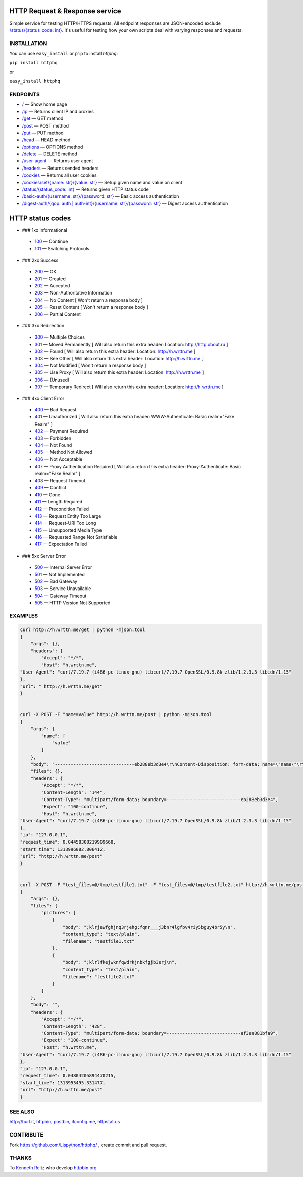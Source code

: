 
HTTP Request & Response service
===============================

Simple service for testing HTTP/HTTPS requests. All endpoint responses are JSON-encoded exclude `/status/{status_code: int} <http://h.wrttn.me/status/200>`_. It's useful for testing how your own scripts deal with varying responses and requests.

.. image:: https://secure.travis-ci.org/Lispython/httphq.png
	   :target: https://secure.travis-ci.org/Lispython/httphq

INSTALLATION
------------

You can use ``easy_install`` or ``pip`` to install `httphq`:

``pip install httphq``

or

``easy_install httphq``

ENDPOINTS
---------

- `/ <http://h.wrttn.me/>`_ —  Show home page
- `/ip <http://h.wrttn.me/ip>`_ — Returns client IP and proxies
- `/get <http://h.wrttn.me/get>`_  — GET method
- `/post <http://h.wrttn.me/post>`_ — POST method
- `/put <http://h.wrttn.me/put>`_ — PUT method
- `/head <http://h.wrttn.me/head>`_ — HEAD method
- `/options <http://h.wrttn.me/options>`_ — OPTIONS method
- `/delete <http://h.wrttn.me/delete>`_ — DELETE method
- `/user-agent <http://h.wrttn.me/user-agent>`_ — Returns user agent
- `/headers <http://h.wrttn.me/headers>`_ — Returns sended headers
- `/cookies <http://h.wrttn.me/cookies>`_ — Returns all user cookies
- `/cookies/set/{name: str}/{value: str} <http://h.wrttn.me/cookies/set/test_name/test_value>`_ — Setup given name and value on client
- `/status/{status_code: int} <http://h.wrttn.me/status/403>`_ — Returns given HTTP status code
- `/basic-auth/{username: str}/{password: str} <http://h.wrttn.me/basic-auth/test_username/test_password>`_ — Basic access authentication
- `/digest-auth/{qop: auth | auth-int}/{username: str}/{password: str} <http://h.wrttn.me/digest-auth/auth/test_username/test_password>`_ — Digest access authentication


HTTP status codes
=================

- ### 1xx Informational
 - `100 <http://h.wrttn.me/status/100>`_ — Continue
 - `101 <http://h.wrttn.me/status/101>`_ — Switching Protocols

- ### 2xx Success
 - `200 <http://h.wrttn.me/status/200>`_ — OK
 - `201 <http://h.wrttn.me/status/201>`_ — Created
 - `202 <http://h.wrttn.me/status/202>`_ — Accepted
 - `203 <http://h.wrttn.me/status/203>`_ — Non-Authoritative Information
 - `204 <http://h.wrttn.me/status/204>`_ — No Content [ Won't return a response body ]
 - `205 <http://h.wrttn.me/status/205>`_ — Reset Content [ Won't return a response body ]
 - `206 <http://h.wrttn.me/status/206>`_ — Partial Content

- ### 3xx Redirection
 - `300 <http://h.wrttn.me/status/300>`_ — Multiple Choices
 - `301 <http://h.wrttn.me/status/301>`_ — Moved Permanently [ Will also return this extra header: Location: http://http.obout.ru ]
 - `302 <http://h.wrttn.me/status/302>`_ — Found [ Will also return this extra header: Location: http://h.wrttn.me ]
 - `303 <http://h.wrttn.me/status/303>`_ — See Other [ Will also return this extra header: Location: http://h.wrttn.me ]
 - `304 <http://h.wrttn.me/status/304>`_ — Not Modified [ Won't return a response body ]
 - `305 <http://h.wrttn.me/status/305>`_ — Use Proxy [ Will also return this extra header: Location: http://h.wrttn.me ]
 - `306 <http://h.wrttn.me/status/306>`_ — (Unused)
 - `307 <http://h.wrttn.me/status/307>`_ — Temporary Redirect [ Will also return this extra header: Location: http://h.wrttn.me ]

- ### 4xx Client Error

 - `400 <http://h.wrttn.me/status/400>`_ — Bad Request
 - `401 <http://h.wrttn.me/status/401>`_ — Unauthorized [ Will also return this extra header: WWW-Authenticate: Basic realm="Fake Realm" ]
 - `402 <http://h.wrttn.me/status/402>`_ — Payment Required
 - `403 <http://h.wrttn.me/status/403>`_ — Forbidden
 - `404 <http://h.wrttn.me/status/404>`_ — Not Found
 - `405 <http://h.wrttn.me/status/405>`_ — Method Not Allowed
 - `406 <http://h.wrttn.me/status/406>`_ — Not Acceptable
 - `407 <http://h.wrttn.me/status/407>`_ — Proxy Authentication Required [ Will also return this extra header: Proxy-Authenticate: Basic realm="Fake Realm" ]
 - `408 <http://h.wrttn.me/status/408>`_ — Request Timeout
 - `409 <http://h.wrttn.me/status/409>`_ — Conflict
 - `410 <http://h.wrttn.me/status/410>`_ — Gone
 - `411 <http://h.wrttn.me/status/411>`_ — Length Required
 - `412 <http://h.wrttn.me/status/412>`_ — Precondition Failed
 - `413 <http://h.wrttn.me/status/413>`_ — Request Entity Too Large
 - `414 <http://h.wrttn.me/status/414>`_ — Request-URI Too Long
 - `415 <http://h.wrttn.me/status/415>`_ — Unsupported Media Type
 - `416 <http://h.wrttn.me/status/416>`_ — Requested Range Not Satisfiable
 - `417 <http://h.wrttn.me/status/417>`_ — Expectation Failed

- ### 5xx Server Error
 - `500 <http://h.wrttn.me/status/500>`_ — Internal Server Error
 - `501 <http://h.wrttn.me/status/501>`_ — Not Implemented
 - `502 <http://h.wrttn.me/status/502>`_ — Bad Gateway
 - `503 <http://h.wrttn.me/status/503>`_ — Service Unavailable
 - `504 <http://h.wrttn.me/status/504>`_ — Gateway Timeout
 - `505 <http://h.wrttn.me/status/505>`_ — HTTP Version Not Supported


EXAMPLES
--------

.. code-block:: text

    curl http://h.wrttn.me/get | python -mjson.tool
    {
        "args": {},
        "headers": {
            "Accept": "*/*",
            "Host": "h.wrttn.me",
    "User-Agent": "curl/7.19.7 (i486-pc-linux-gnu) libcurl/7.19.7 OpenSSL/0.9.8k zlib/1.2.3.3 libidn/1.15"
    },
    "url": " http://h.wrttn.me/get"
    }


    curl -X POST -F "name=value" http://h.wrttn.me/post | python -mjson.tool
    {
        "args": {
            "name": [
                "value"
            ]
        },
        "body": "------------------------------eb288eb3d3e4\r\nContent-Disposition: form-data; name=\"name\"\r\n\r\nvalue\r\n------------------------------eb288eb3d3e4--\r\n",
        "files": {},
        "headers": {
            "Accept": "*/*",
            "Content-Length": "144",
            "Content-Type": "multipart/form-data; boundary=----------------------------eb288eb3d3e4",
            "Expect": "100-continue",
            "Host": "h.wrttn.me",
    "User-Agent": "curl/7.19.7 (i486-pc-linux-gnu) libcurl/7.19.7 OpenSSL/0.9.8k zlib/1.2.3.3 libidn/1.15"
    },
    "ip": "127.0.0.1",
    "request_time": 0.04458308219909668,
    "start_time": 1313996082.806412,
    "url": "http://h.wrttn.me/post"
    }


    curl -X POST -F "test_files=@/tmp/testfile1.txt" -F "test_files=@/tmp/testfile2.txt" http://h.wrttn.me/post | python -mjson.tool
    {
        "args": {},
        "files": {
            "pictures": [
                {
                    "body": ";klrjewfghjnq3rjehg;fqnr___j3bnr4lgfbv4riy5bguy4br5y\n",
                    "content_type": "text/plain",
                    "filename": "testfile1.txt"
                },
                {
                    "body": ";klrlfkejwknfqwdrkjnbkfgjb3erj\n",
                    "content_type": "text/plain",
                    "filename": "testfile2.txt"
                }
            ]
        },
        "body": "",
        "headers": {
            "Accept": "*/*",
            "Content-Length": "428",
            "Content-Type": "multipart/form-data; boundary=----------------------------af3ea881bfa9",
            "Expect": "100-continue",
            "Host": "h.wrttn.me",
    "User-Agent": "curl/7.19.7 (i486-pc-linux-gnu) libcurl/7.19.7 OpenSSL/0.9.8k zlib/1.2.3.3 libidn/1.15"
    },
    "ip": "127.0.0.1",
    "request_time": 0.04804205894470215,
    "start_time": 1313953495.331477,
    "url": "http://h.wrttn.me/post"
    }


SEE ALSO
--------

`http://hurl.it <http://hurl.it/>`_, `httpbin <http://httpbin.org>`_, `postbin <http://postbin.org>`_, `ifconfig.me <http://ifconfig.me/>`_, `httpstat.us <http://httpstat.us>`_


CONTRIBUTE
----------

Fork https://github.com/Lispython/httphq/ , create commit and pull request.


THANKS
------

To `Kenneth Reitz <http://kennethreitz.com/pages/open-projects.html>`_  who develop `httpbin.org <http://httpbin.org>`_
